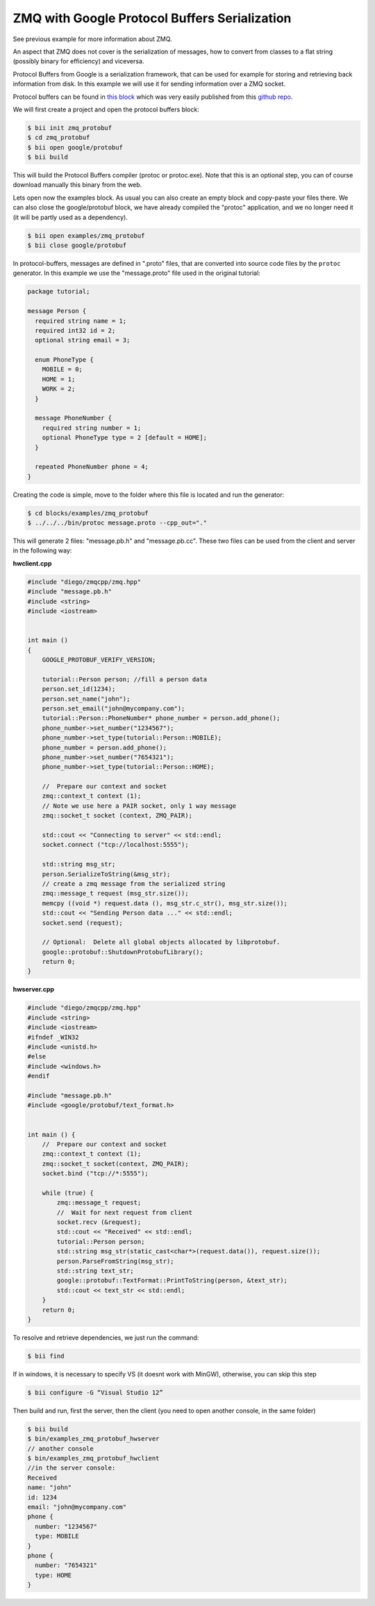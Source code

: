 .. _zmq_protobuf_examples:

ZMQ with Google Protocol Buffers Serialization
==============================================

See previous example for more information about ZMQ.

An aspect that ZMQ does not cover is the serialization of messages, how to convert from classes
to a flat string (possibly binary for efficiency) and viceversa.

Protocol Buffers from Google is a serialization framework, that can be used for example for storing
and retrieving back information from disk. In this example we will use it for sending information over
a ZMQ socket.

Protocol buffers can be found in `this block <http://www.biicode.com/google/protobuf>`_ which was
very easily published from this `github repo <https://github.com/drodri/protobuf>`_.

We will first create a project and open the protocol buffers block:

.. code-block:: bash

   $ bii init zmq_protobuf
   $ cd zmq_protobuf
   $ bii open google/protobuf
   $ bii build
   
This will build the Protocol Buffers compiler (protoc or protoc.exe). Note that this is an optional
step, you can of course download manually this binary from the web.

Lets open now the examples block. As usual you can also create an empty block and copy-paste your files there.
We can also close the google/protobuf block, we have already compiled the "protoc" application,
and we no longer need it (it will be partly used as a dependency).

.. code-block:: bash

   $ bii open examples/zmq_protobuf
   $ bii close google/protobuf
   

In protocol-buffers, messages are defined in ".proto" files, that are converted into source code
files by the ``protoc`` generator. In this example we use the "message.proto" file used in the
original tutorial:

.. code-block:: text

   package tutorial;

   message Person {
     required string name = 1;
     required int32 id = 2;
     optional string email = 3;
   
     enum PhoneType {
       MOBILE = 0;
       HOME = 1;
       WORK = 2;
     }
   
     message PhoneNumber {
       required string number = 1;
       optional PhoneType type = 2 [default = HOME];
     }
   
     repeated PhoneNumber phone = 4;
   }
   
Creating the code is simple, move to the folder where this file is located and run the generator:

.. code-block:: bash

   $ cd blocks/examples/zmq_protobuf
   $ ../../../bin/protoc message.proto --cpp_out="."


This will generate 2 files: "message.pb.h" and "message.pb.cc". These two files can be used
from the client and server in the following way:

**hwclient.cpp**

.. code-block:: cpp

   #include "diego/zmqcpp/zmq.hpp"
   #include "message.pb.h"
   #include <string>
   #include <iostream>
   
   
   int main ()
   {
       GOOGLE_PROTOBUF_VERIFY_VERSION;
       
       tutorial::Person person; //fill a person data
       person.set_id(1234);
       person.set_name("john");
       person.set_email("john@mycompany.com");
       tutorial::Person::PhoneNumber* phone_number = person.add_phone();
       phone_number->set_number("1234567");
       phone_number->set_type(tutorial::Person::MOBILE);
       phone_number = person.add_phone();
       phone_number->set_number("7654321");
       phone_number->set_type(tutorial::Person::HOME);
       
       //  Prepare our context and socket
       zmq::context_t context (1);
       // Note we use here a PAIR socket, only 1 way message
       zmq::socket_t socket (context, ZMQ_PAIR);
   
       std::cout << "Connecting to server" << std::endl;
       socket.connect ("tcp://localhost:5555");
   
       std::string msg_str;
       person.SerializeToString(&msg_str);
       // create a zmq message from the serialized string
       zmq::message_t request (msg_str.size());
       memcpy ((void *) request.data (), msg_str.c_str(), msg_str.size());
       std::cout << "Sending Person data ..." << std::endl;
       socket.send (request);
      
       // Optional:  Delete all global objects allocated by libprotobuf.
       google::protobuf::ShutdownProtobufLibrary();
       return 0;
   }

**hwserver.cpp**

.. code-block:: cpp

   #include "diego/zmqcpp/zmq.hpp"
   #include <string>
   #include <iostream>
   #ifndef _WIN32
   #include <unistd.h>
   #else
   #include <windows.h>
   #endif
   
   #include "message.pb.h"
   #include <google/protobuf/text_format.h>
   
   
   int main () {
       //  Prepare our context and socket
       zmq::context_t context (1);
       zmq::socket_t socket(context, ZMQ_PAIR);
       socket.bind ("tcp://*:5555");
   
       while (true) {
           zmq::message_t request;
           //  Wait for next request from client
           socket.recv (&request);
           std::cout << "Received" << std::endl;
           tutorial::Person person;
           std::string msg_str(static_cast<char*>(request.data()), request.size());
           person.ParseFromString(msg_str);
           std::string text_str;
           google::protobuf::TextFormat::PrintToString(person, &text_str);
           std::cout << text_str << std::endl;
       }
       return 0;
   }
   
To resolve and retrieve dependencies, we just run the command:

.. code-block:: bash

   $ bii find
   
If in windows, it is necessary to specify VS (it doesnt work with MinGW), otherwise, you can skip this step

.. code-block:: bash

   $ bii configure -G “Visual Studio 12”


Then build and run, first the server, then the client (you need to open another console,
in the same folder)

.. code-block:: bash

   $ bii build
   $ bin/examples_zmq_protobuf_hwserver
   // another console
   $ bin/examples_zmq_protobuf_hwclient
   //in the server console:
   Received
   name: "john"
   id: 1234
   email: "john@mycompany.com"
   phone {
     number: "1234567"
     type: MOBILE
   }
   phone {
     number: "7654321"
     type: HOME
   }
